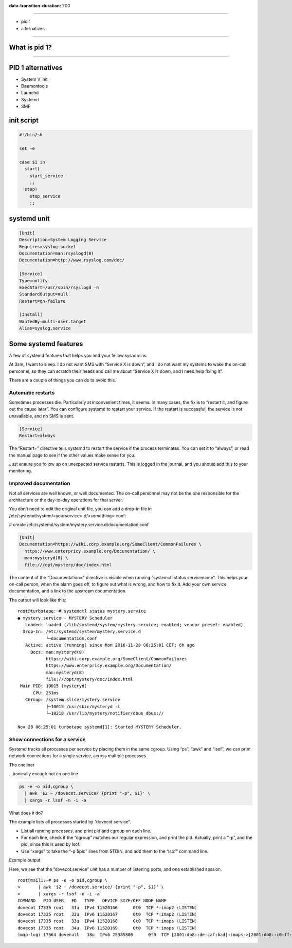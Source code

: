 :data-transition-duration: 200

.. title:: Systemd

----

* pid 1
* alternatives

----

What is pid 1?
==============

----

PID 1 alternatives
==================

* System V init
* Daemontools
* Launchd
* Systemd
* SMF

init script
===========

.. code-block:: shell

   #!/bin/sh

   set -e

   case $1 in
     start)
       start_service
       ;;
     stop)
       stop_service
       ;;

systemd unit
============

.. code-block:: ini

   [Unit]
   Description=System Logging Service
   Requires=syslog.socket
   Documentation=man:rsyslogd(8)
   Documentation=http://www.rsyslog.com/doc/
   
   [Service]
   Type=notify
   ExecStart=/usr/sbin/rsyslogd -n
   StandardOutput=null
   Restart=on-failure
   
   [Install]
   WantedBy=multi-user.target
   Alias=syslog.service

   
Some systemd features
=====================

A few of systemd features that helps you and your fellow sysadmins.

At 3am, I want to sleep. I do not want SMS with “Service X is down”,
and I do not want my systems to wake the on-call personnel, so they
can scratch their heads and call me about “Service X is down, and I
need help fixing it”.

There are a couple of things you can do to avoid this.

Automatic restarts
------------------

Sometimes processes die. Particularly at inconvenient times, it
seems. In many cases, the fix is to “restart it, and figure out the
cause later”. You can configure systemd to restart your service. If
the restart is successful, the service is not unavailable, and no SMS
is sent.

.. code-block:: ini

   [Service]
   Restart=always

The “Restart=” directive tells systemd to restart the service if the
process terminates. You can set it to “always”, or read the manual
page to see if the other values make sense for you.

Just ensure you follow up on unexpected service restarts. This is
logged in the journal, and you should add this to your monitoring.

Improved documentation
----------------------

Not all services are well known, or well documented. The on-call
personnel may not be the one responsible for the architecture or the
day-to-day operations for that server.

You don’t need to edit the original unit file, you can add a drop-in
file in /etc/systemd/system/<yourservice>.d/<something>.conf:

# create /etc/systemd/system/mystery.service.d/documentation.conf

.. code-block:: ini

   [Unit]
   Documentation=https://wiki.corp.example.org/SomeClient/CommonFailures \
     https://www.enterpricy.example.org/Documentation/ \
     man:mysteryd(8) \
     file:///opt/mystery/doc/index.html

The content of the “Documentation=” directive is visible when running
“systemctl status servicename”. This helps your on-call person, when
the alarm goes off, to figure out what is wrong, and how to fix
it. Add your own service documentation, and a link to the upstream
documentation.

The output will look like this:

::

  root@turbotape:~# systemctl status mystery.service
  ● mystery.service - MYSTERY Scheduler
     Loaded: loaded (/lib/systemd/system/mystery.service; enabled; vendor preset: enabled)
    Drop-In: /etc/systemd/system/mystery.service.d
             └─documentation.conf
     Active: active (running) since Mon 2016-11-28 06:25:01 CET; 6h ago
       Docs: man:mysteryd(8)
             https://wiki.corp.example.org/SomeClient/CommonFailures
             https://www.enterpricy.example.org/Documentation/
             man:mysteryd(8)
             file:///opt/mystery/doc/index.html
   Main PID: 10015 (mysteryd)
        CPU: 251ms
     CGroup: /system.slice/mystery.service
             ├─10015 /usr/sbin/mysteryd -l
             └─10218 /usr/lib/mystery/notifier/dbus dbus://
  
  Nov 28 06:25:01 turbotape systemd[1]: Started MYSTERY Scheduler.


Show connections for a service
------------------------------

Systemd tracks all processes per service by placing them in the same
cgroup. Using “ps”, “awk” and “lsof”, we can print network connections
for a single service, across multiple processes.

The oneliner

…ironically enough not on one line

.. code-block:: shell

   ps -e -o pid,cgroup \
     | awk '$2 ~ /dovecot.service/ {print "-p", $1}' \
     | xargs -r lsof -n -i -a

What does it do?

The example lists all processes started by “dovecot.service”.

* List all running processes, and print pid and cgroup on each line.

* For each line, check if the “cgroup” matches our regular expression,
  and print the pid. Actually, print a “-p”, and the pid, since this
  is used by lsof.

* Use “xargs” to take the “-p $pid” lines from STDIN, and add them to
  the “lsof” command line.

Example output

Here, we see that the “dovecot.service” unit has a number of listening
ports, and one established session.

::
   
  root@mail1:~# ps -e -o pid,cgroup \
  >       | awk '$2 ~ /dovecot.service/ {print "-p", $1}' \
  >       | xargs -r lsof -n -i -a
  COMMAND   PID USER   FD   TYPE   DEVICE SIZE/OFF NODE NAME
  dovecot 17335 root   31u  IPv4 11520166      0t0  TCP *:imap2 (LISTEN)
  dovecot 17335 root   32u  IPv6 11520167      0t0  TCP *:imap2 (LISTEN)
  dovecot 17335 root   33u  IPv4 11520168      0t0  TCP *:imaps (LISTEN)
  dovecot 17335 root   34u  IPv6 11520169      0t0  TCP *:imaps (LISTEN)
  imap-logi 17564 dovenull   18u  IPv6 25385800      0t0  TCP [2001:db8::de:caf:bad]:imaps->[2001:db8::c0:ff:ee]:55043 (ESTABLISHED)
  
